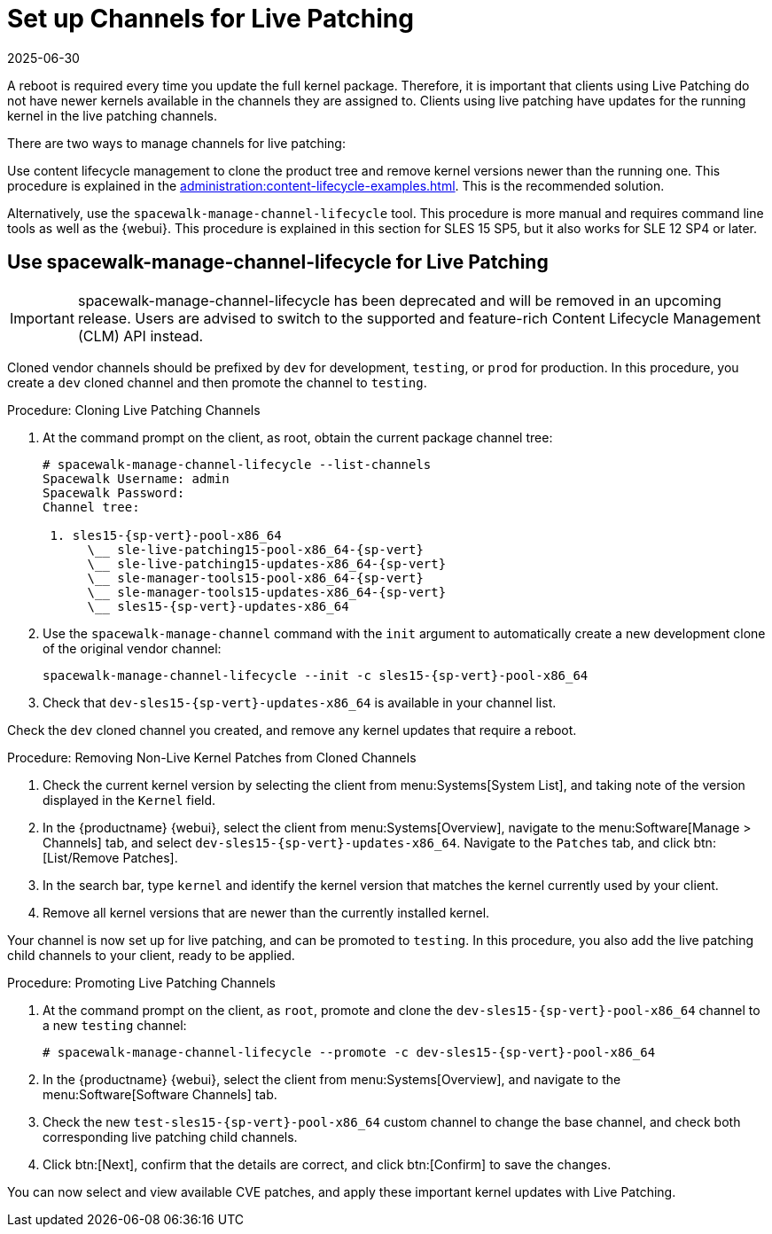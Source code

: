[[live-patching-channel-setup]]
= Set up Channels for Live Patching
:description: Manage live patching channels for clients by creating a cloned development channel using spacewalk-manage-channel-lifecycle and then promoting it to production.
:revdate: 2025-06-30
:page-revdate: {revdate}

A reboot is required every time you update the full kernel package.
Therefore, it is important that clients using Live Patching do not have newer kernels available in the channels they are assigned to.
Clients using live patching have updates for the running kernel in the live patching channels.

There are two ways to manage channels for live patching:

Use content lifecycle management to clone the product tree and remove kernel versions newer than the running one.
This procedure is explained in the xref:administration:content-lifecycle-examples.adoc#enhance-project-with-livepatching[].
This is the recommended solution.

Alternatively, use the `spacewalk-manage-channel-lifecycle` tool.
This procedure is more manual and requires command line tools as well as the {webui}.
This procedure is explained in this section for SLES{nbsp}15 SP5, but it also works for SLE{nbsp}12 SP4 or later.



== Use spacewalk-manage-channel-lifecycle for Live Patching


[IMPORTANT]
====
spacewalk-manage-channel-lifecycle has been deprecated and will be removed in an upcoming release. Users are advised to switch to the supported and feature-rich Content Lifecycle Management (CLM) API instead.
====

Cloned vendor channels should be prefixed by ``dev`` for development, ``testing``, or  ``prod`` for production.
In this procedure, you create a ``dev`` cloned channel and then promote the channel to ``testing``.



.Procedure: Cloning Live Patching Channels

. At the command prompt on the client, as root, obtain the current package channel tree:
+

[subs=attributes]
----
# spacewalk-manage-channel-lifecycle --list-channels
Spacewalk Username: admin
Spacewalk Password:
Channel tree:

 1. sles15-{sp-vert}-pool-x86_64
      \__ sle-live-patching15-pool-x86_64-{sp-vert}
      \__ sle-live-patching15-updates-x86_64-{sp-vert}
      \__ sle-manager-tools15-pool-x86_64-{sp-vert}
      \__ sle-manager-tools15-updates-x86_64-{sp-vert}
      \__ sles15-{sp-vert}-updates-x86_64
----

. Use the [command]``spacewalk-manage-channel`` command with the [option]``init`` argument to automatically create a new development clone of the original vendor channel:
+
[subs=attributes]
----
spacewalk-manage-channel-lifecycle --init -c sles15-{sp-vert}-pool-x86_64
----
[subs=attributes]
. Check that [systemitem]``dev-sles15-{sp-vert}-updates-x86_64`` is available in your channel list.

Check the ``dev`` cloned channel you created, and remove any kernel updates that require a reboot.



.Procedure: Removing Non-Live Kernel Patches from Cloned Channels
. Check the current kernel version by selecting the client from menu:Systems[System List], and taking note of the version displayed in the [guimenu]``Kernel`` field.
. In the {productname} {webui}, select the client from menu:Systems[Overview], navigate to the menu:Software[Manage > Channels] tab, and select [systemitem]``dev-sles15-{sp-vert}-updates-x86_64``.
      Navigate to the [guimenu]``Patches`` tab, and click btn:[List/Remove Patches].
. In the search bar, type [systemitem]``kernel`` and identify the kernel version that matches the kernel currently used by your client.
. Remove all kernel versions that are newer than the currently installed kernel.

Your channel is now set up for live patching, and can be promoted to ``testing``.
In this procedure, you also add the live patching child channels to your client, ready to be applied.



.Procedure: Promoting Live Patching Channels
. At the command prompt on the client, as `root`, promote and clone the `dev-sles15-{sp-vert}-pool-x86_64` channel to a new ``testing`` channel:
+
[subs=attributes]
----
# spacewalk-manage-channel-lifecycle --promote -c dev-sles15-{sp-vert}-pool-x86_64
----
. In the {productname} {webui}, select the client from menu:Systems[Overview], and navigate to the menu:Software[Software Channels] tab.
. Check the new [systemitem]``test-sles15-{sp-vert}-pool-x86_64`` custom channel to change the base channel, and check both corresponding live patching child channels.
. Click btn:[Next], confirm that the details are correct, and click btn:[Confirm] to  save the changes.

You can now select and view available CVE patches, and apply these important kernel updates with Live Patching.